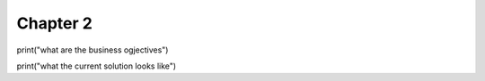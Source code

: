 Chapter 2
=========

print("what are the business ogjectives")

print("what the current solution looks like")